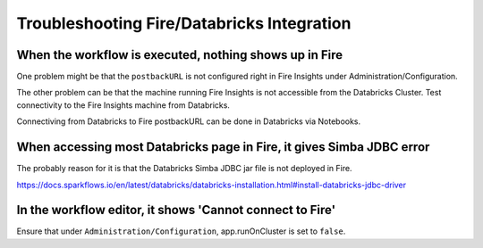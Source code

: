 Troubleshooting Fire/Databricks Integration
===========================================


When the workflow is executed, nothing shows up in Fire
-----------------------------------------

One problem might be that the ``postbackURL`` is not configured right in Fire Insights under Administration/Configuration.

The other problem can be that the machine running Fire Insights is not accessible from the Databricks Cluster. Test connectivity to the Fire Insights machine from Databricks.

Connectiving from Databricks to Fire postbackURL can be done in Databricks via Notebooks.

.. figure:: ../_assets/configuration/databricks_ping.PNG
   :alt: Databricks
   :align: center
   :width: 60%
   

When accessing most Databricks page in Fire, it gives Simba JDBC error
-----------------------------------------

The probably reason for it is that the Databricks Simba JDBC jar file is not deployed in Fire.

https://docs.sparkflows.io/en/latest/databricks/databricks-installation.html#install-databricks-jdbc-driver


In the workflow editor, it shows 'Cannot connect to Fire'
-------------------

Ensure that under ``Administration/Configuration``, app.runOnCluster is set to ``false``.




